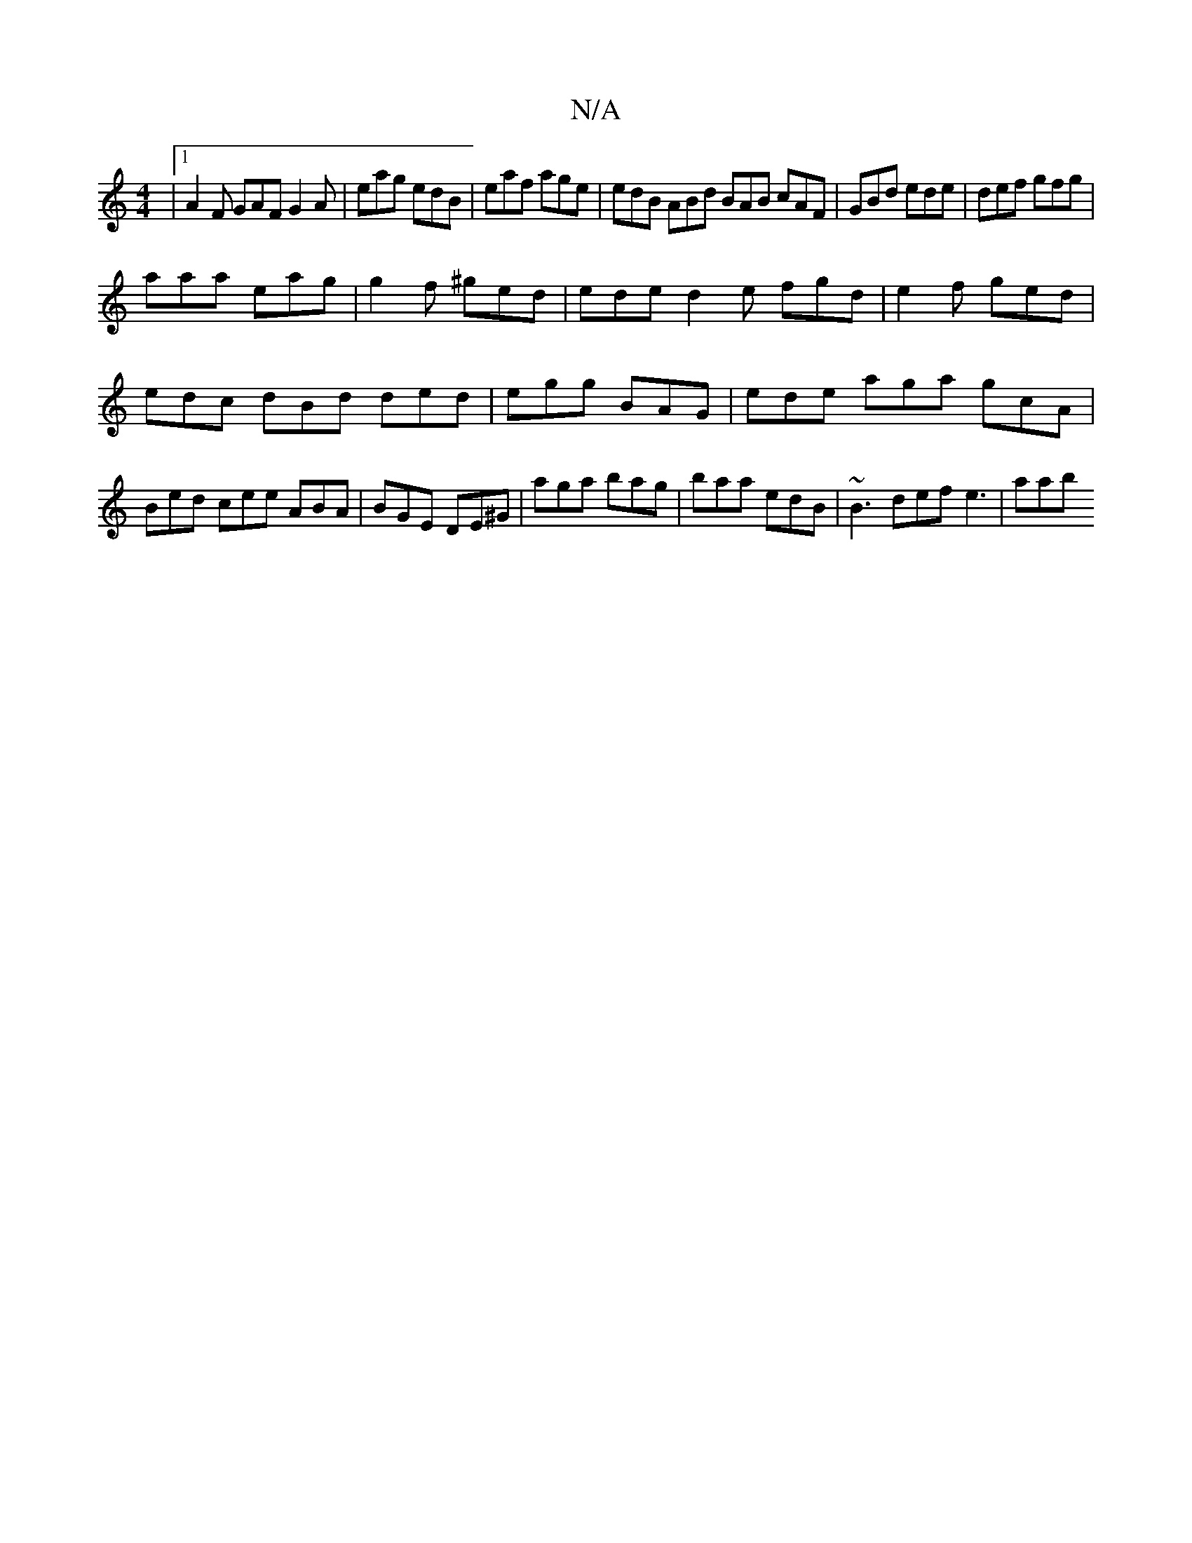 X:1
T:N/A
M:4/4
R:N/A
K:Cmajor
|1 A2F GAF G2A|eag edB|eaf age|edB ABd BAB cAF|GBd ede|def gfg|
aaa eag | g2f ^ged | ede d2e fgd|e2f ged | edc dBd ded|egg BAG | ede aga gcA|Bed cee ABA | BGE DE^G | aga bag | baa edB | ~B3 def e3|aab